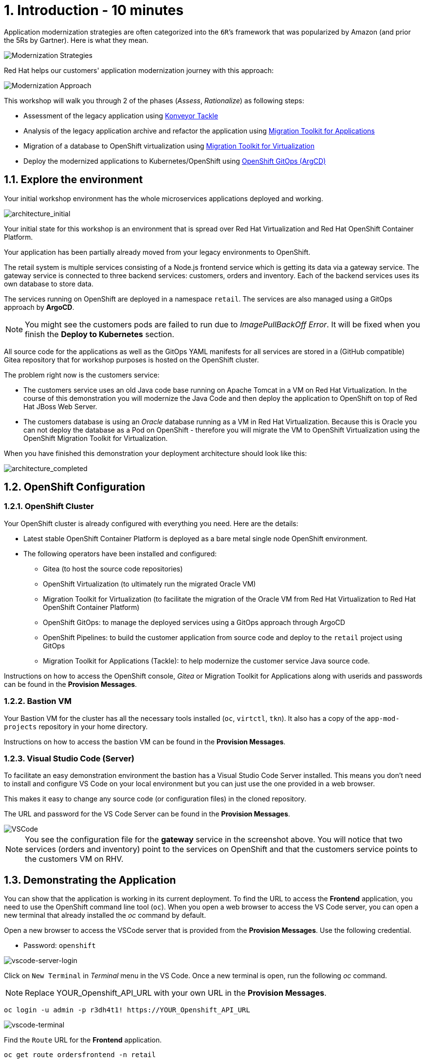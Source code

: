 = 1. Introduction - 10 minutes

Application modernization strategies are often categorized into the `6R`’s framework that was popularized by Amazon (and prior the 5Rs by Gartner). Here is what they mean.

image::../images/mod-strategies.png[Modernization Strategies]

Red Hat helps our customers' application modernization journey with this approach:

image::../images/app-mod-approach.png[Modernization Approach]

This workshop will walk you through 2 of the phases (_Assess_, _Rationalize_) as following steps:

* Assessment of the legacy application using https://www.konveyor.io/tools/tackle/[Konveyor Tackle^] 
* Analysis of the legacy application archive and refactor the application using https://access.redhat.com/documentation/en-us/migration_toolkit_for_applications/5.3[Migration Toolkit for Applications^]
* Migration of a database to OpenShift virtualization using https://access.redhat.com/documentation/en-us/migration_toolkit_for_virtualization/2.3[Migration Toolkit for Virtualization^]
* Deploy the modernized applications to Kubernetes/OpenShift using https://access.redhat.com/documentation/en-us/openshift_container_platform/4.10/html-single/cicd/index#gitops[OpenShift GitOps (ArgCD)^]

== 1.1. Explore the environment

Your initial workshop environment has the whole microservices applications deployed and working.

image::../images/architecture_initial.png[architecture_initial]

Your initial state for this workshop is an environment that is spread over Red Hat Virtualization and Red Hat OpenShift Container Platform.

Your application has been partially already moved from your legacy environments to OpenShift.

The retail system is multiple services consisting of a Node.js frontend service which is getting its data via a gateway service. The gateway service is connected to three backend services: customers, orders and inventory. Each of the backend services uses its own database to store data.

The services running on OpenShift are deployed in a namespace `retail`. The services are also managed using a GitOps approach by *ArgoCD*.

[NOTE]
====
You might see the customers pods are failed to run due to _ImagePullBackOff Error_. It will be fixed when you finish the *Deploy to Kubernetes* section.
====

All source code for the applications as well as the GitOps YAML manifests for all services are stored in a (GitHub compatible) Gitea repository that for workshop purposes is hosted on the OpenShift cluster.

The problem right now is the customers service:

* The customers service uses an old Java code base running on Apache Tomcat in a VM on Red Hat Virtualization. In the course of this demonstration you will modernize the Java Code and then deploy the application to OpenShift on top of Red Hat JBoss Web Server.
* The customers database is using an _Oracle_ database running as a VM in Red Hat Virtualization. Because this is Oracle you can not deploy the database as a Pod on OpenShift - therefore you will migrate the VM to OpenShift Virtualization using the OpenShift Migration Toolkit for Virtualization.

When you have finished this demonstration your deployment architecture should look like this:

image::../images/architecture_completed.png[architecture_completed]

== 1.2. OpenShift Configuration

=== 1.2.1. OpenShift Cluster

Your OpenShift cluster is already configured with everything you need. Here are the details:

* Latest stable OpenShift Container Platform is deployed as a bare metal single node OpenShift environment.
* The following operators have been installed and configured:
** Gitea (to host the source code repositories)
** OpenShift Virtualization (to ultimately run the migrated Oracle VM)
** Migration Toolkit for Virtualization (to facilitate the migration of the Oracle VM from Red Hat Virtualization to Red Hat OpenShift Container Platform)
** OpenShift GitOps: to manage the deployed services using a GitOps approach through ArgoCD
** OpenShift Pipelines: to build the customer application from source code and deploy to the `retail` project using GitOps
** Migration Toolkit for Applications (Tackle): to help modernize the customer service Java source code.

Instructions on how to access the OpenShift console, _Gitea_ or Migration Toolkit for Applications along with userids and passwords can be found in the *Provision Messages*.

=== 1.2.2. Bastion VM

Your Bastion VM for the cluster has all the necessary tools installed (`oc`, `virtctl`, `tkn`). It also has a copy of the `app-mod-projects` repository in your home directory.

Instructions on how to access the bastion VM can be found in the *Provision Messages*.

=== 1.2.3. Visual Studio Code (Server)

To facilitate an easy demonstration environment the bastion has a Visual Studio Code Server installed. This means you don't need to install and configure VS Code on your local environment but you can just use the one provided in a web browser.

This makes it easy to change any source code (or configuration files) in the cloned repository.

The URL and password for the VS Code Server can be found in the *Provision Messages*.

image::../images/vscode.png[VSCode]

[NOTE]
You see the configuration file for the *gateway* service in the screenshot above. You will notice that two services (orders and inventory) point to the services on OpenShift and that the customers service points to the customers VM on RHV.

== 1.3. Demonstrating the Application

You can show that the application is working in its current deployment. To find the URL to access the *Frontend* application, you need to use the OpenShift command line tool (`oc`). When you open a web browser to access the VS Code server, you can open a new terminal that already installed the _oc_ command by default. 

Open a new browser to access the VSCode server that is provided from the *Provision Messages*. Use the following credential.

* Password: `openshift`

image::../images/vscode-server-login.png[vscode-server-login]

Click on `New Terminal` in _Terminal_ menu in the VS Code. Once a new terminal is open, run the following _oc_ command.

[NOTE]
====
Replace YOUR_Openshift_API_URL with your own URL in the *Provision Messages*.
====

[source,sh]
----
oc login -u admin -p r3dh4t1! https://YOUR_Openshift_API_URL 
----

image::../images/vscode-terminal.png[vscode-terminal]

Find the `Route` URL for the *Frontend* application.

[source,sh]
----
oc get route ordersfrontend -n retail
----

The output should look like:

[source,texinfo]
----
NAME             HOST/PORT                                                          PATH   SERVICES         PORT   TERMINATION     WILDCARD
ordersfrontend   ordersfrontend-retail.apps.cluster-amawk.amawk.devel.opentlc.com          ordersfrontend   web    edge/Redirect   None
----

Navigate to the orders frontend route. You can use either _https_ or _http_ (which will be redirected to _https_).

image::../images/frontend.png[Frontend]

Click through the three panels on the left.

* `Customers` shows the list of the customer information such as _fullname, city, country, and username_.
* `Orders` shows current order information including relevant customer data.
* `Products` shows the current inventory information.

== 1.4. Exploring the Customer Application

// === 1.4.1 Connect using DBeaver

// You can use https://dbeaver.io[DBeaver (Community Edition)^] to connect to the Oracle database on Red Hat Virtualization (RHV).

// . Download ans install the version of DBeaver suitable for your environment.
// . Launch *DBeaver*
// . Right click the *Database Navigator* Panel and select *Create* -> *Connection*
// . Select *Oracle* and click *Next*
// . Fill in the properties (use the values in the *Provision Messages*), leave default values where not specified otherwise
// .. *Host*: `YOUR OWN Oracle Database VM IP Address`
// .. *Database*: `XEPDB1`
// .. *Username*: `customer`
// .. *Password*: `redhat`
// . Click *Test Connection ...*. You should see a success message.
// . Click *Finish*

// Next you can show the contents of the database:

// . Expand *XEPDB1* then expand *Schemas*
// . Expand *CUSTOMER* then expand *Tables*
// . Double click on *CUSTOMERS* under *Tables*
// . On the right you can show the table properties (first tab) and table properties (*Data* tab)

// image::../images/customer-dbms.png[Connect using DBeaver]

// === 1.4.2. Demonstrate the Customer Application deployed on Tomcat

The RHV environment not only has the Oracle Database VM deployed but it also hosts another VM which runs the old customer application on top of Apache Tomcat.

From a terminal window you can use `curl` to demonstrate that the application is connected to the database.

Use the IP Address of the *Customer Service (Tomcat VM)* to access the customer service.

[source,sh]
----
curl http://YOUR_Tomcat_VM_IP_ADDR:8080/customers-tomcat-0.0.1-SNAPSHOT/customers/1 ; echo
----

The output should look like:

[source,texinfo]
----
{"id":1,"username":"phlegm_master_19","name":"Guybrush","surname":"Threepwood","address":"1060 West Addison","zipCode":"ME-001","city":"Melee Town","country":"Melee Island"}
----

Try to get another customer data.

[source,sh]
----
curl http://YOUR_Tomcat_VM_IP_ADDR:8080/customers-tomcat-0.0.1-SNAPSHOT/customers/2 ; echo
----

The output should look like:

[source,texinfo]
----
{"id":2,"username":"hate_guybrush","name":"Pirate","surname":"Lechuck","address":"Caverns of Meat, no number","zipCode":"MO-666","city":"Giant Monkey Head","country":"Monkey Island"}
----

➡️ link:./2-assessment.adoc[2. Assessment]